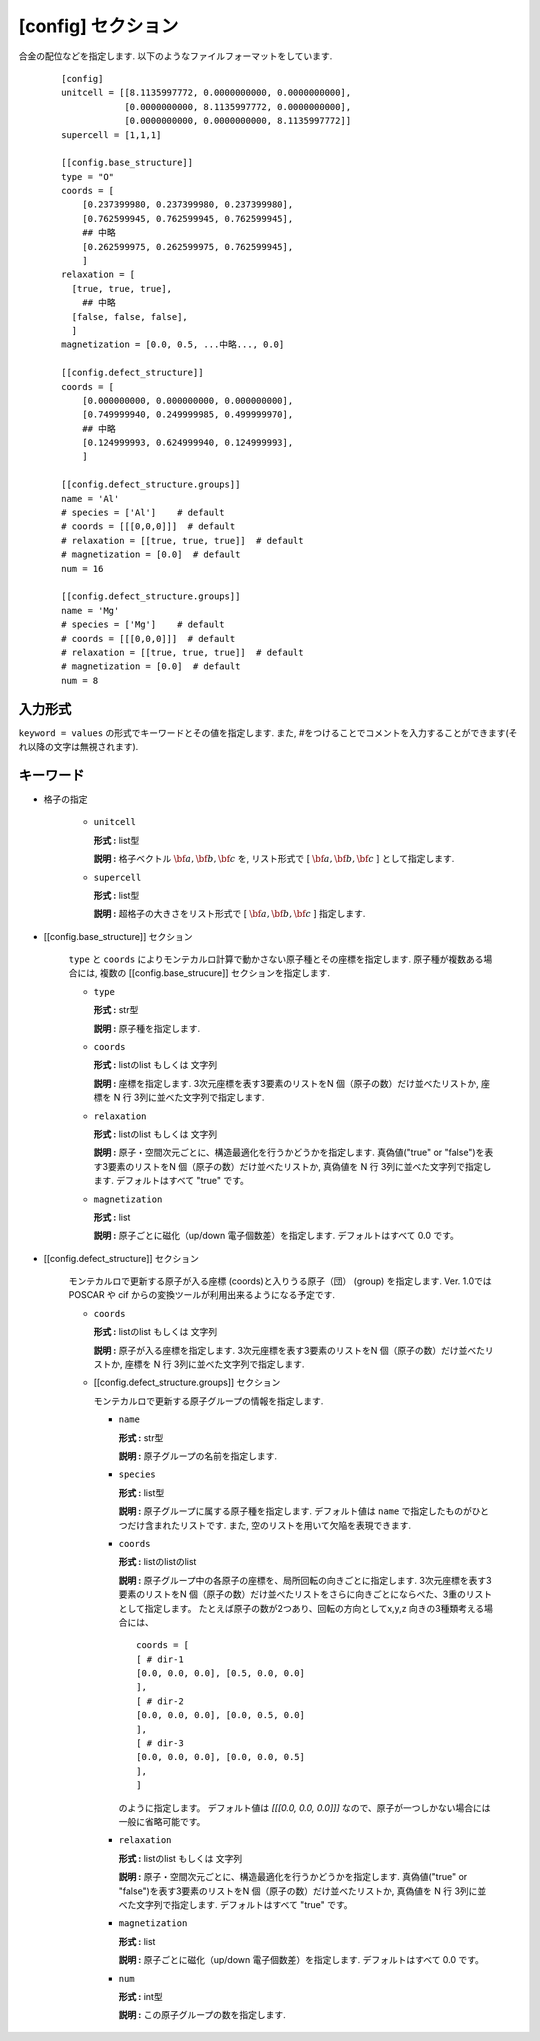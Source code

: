 .. highlight:: none
.. _config-section:

[config] セクション
-------------------------------

合金の配位などを指定します.
以下のようなファイルフォーマットをしています.

  ::

    [config]
    unitcell = [[8.1135997772, 0.0000000000, 0.0000000000],
                [0.0000000000, 8.1135997772, 0.0000000000],
                [0.0000000000, 0.0000000000, 8.1135997772]]
    supercell = [1,1,1]

    [[config.base_structure]]
    type = "O"
    coords = [
        [0.237399980, 0.237399980, 0.237399980],
        [0.762599945, 0.762599945, 0.762599945],
        ## 中略
        [0.262599975, 0.262599975, 0.762599945],
        ]
    relaxation = [
      [true, true, true],
        ## 中略
      [false, false, false],
      ]
    magnetization = [0.0, 0.5, ...中略..., 0.0]

    [[config.defect_structure]]
    coords = [
        [0.000000000, 0.000000000, 0.000000000],
        [0.749999940, 0.249999985, 0.499999970],
        ## 中略
        [0.124999993, 0.624999940, 0.124999993],
        ]

    [[config.defect_structure.groups]]
    name = 'Al'
    # species = ['Al']    # default
    # coords = [[[0,0,0]]]  # default
    # relaxation = [[true, true, true]]  # default
    # magnetization = [0.0]  # default
    num = 16

    [[config.defect_structure.groups]]
    name = 'Mg'
    # species = ['Mg']    # default
    # coords = [[[0,0,0]]]  # default
    # relaxation = [[true, true, true]]  # default
    # magnetization = [0.0]  # default
    num = 8

入力形式
^^^^^^^^^^^^
``keyword = values`` の形式でキーワードとその値を指定します.
また, #をつけることでコメントを入力することができます(それ以降の文字は無視されます).

キーワード
^^^^^^^^^^

- 格子の指定

    -  ``unitcell``

       **形式 :** list型

       **説明 :**
       格子ベクトル :math:`\bf{a}, \bf{b}, \bf{c}` を,
       リスト形式で [ :math:`\bf{a}, \bf{b}, \bf{c}` ] として指定します.

    -  ``supercell``

       **形式 :** list型

       **説明 :**
       超格子の大きさをリスト形式で [ :math:`\bf{a}, \bf{b}, \bf{c}` ] 指定します.

- [[config.base_structure]] セクション

    ``type`` と ``coords`` によりモンテカルロ計算で動かさない原子種とその座標を指定します. 
    原子種が複数ある場合には, 複数の [[config.base_strucure]] セクションを指定します.

    - ``type``

      **形式 :** str型

      **説明 :**  原子種を指定します.

    - ``coords``

      **形式 :** listのlist もしくは 文字列

      **説明 :**  座標を指定します.
      3次元座標を表す3要素のリストをN 個（原子の数）だけ並べたリストか, 座標を N 行 3列に並べた文字列で指定します.

    - ``relaxation``

      **形式 :** listのlist もしくは 文字列

      **説明 :**  原子・空間次元ごとに、構造最適化を行うかどうかを指定します.
      真偽値("true" or "false")を表す3要素のリストをN 個（原子の数）だけ並べたリストか, 真偽値を N 行 3列に並べた文字列で指定します.
      デフォルトはすべて "true" です。

    - ``magnetization``

      **形式 :** list

      **説明 :**  原子ごとに磁化（up/down 電子個数差）を指定します.
      デフォルトはすべて 0.0 です。

- [[config.defect_structure]] セクション

    モンテカルロで更新する原子が入る座標 (coords)と入りうる原子（団） (group) を指定します.
    Ver. 1.0ではPOSCAR や cif からの変換ツールが利用出来るようになる予定です.


    - ``coords``

      **形式 :** listのlist もしくは 文字列

      **説明 :**  原子が入る座標を指定します.
      3次元座標を表す3要素のリストをN 個（原子の数）だけ並べたリストか, 座標を N 行 3列に並べた文字列で指定します.

    - [[config.defect_structure.groups]] セクション

      モンテカルロで更新する原子グループの情報を指定します.

      -  ``name``

         **形式 :** str型

         **説明 :**
         原子グループの名前を指定します.

      
      -  ``species``

         **形式 :** list型

         **説明 :**
         原子グループに属する原子種を指定します. デフォルト値は ``name`` で指定したものがひとつだけ含まれたリストです.
         また, 空のリストを用いて欠陥を表現できます.

      .. _coords-orr:

      -  ``coords``

         **形式 :** listのlistのlist

         **説明 :**  原子グループ中の各原子の座標を、局所回転の向きごとに指定します.
         3次元座標を表す3要素のリストをN 個（原子の数）だけ並べたリストをさらに向きごとにならべた、3重のリストとして指定します。
         たとえば原子の数が2つあり、回転の方向としてx,y,z 向きの3種類考える場合には、 
         ::
            coords = [
            [ # dir-1
            [0.0, 0.0, 0.0], [0.5, 0.0, 0.0]
            ],
            [ # dir-2
            [0.0, 0.0, 0.0], [0.0, 0.5, 0.0]
            ],
            [ # dir-3
            [0.0, 0.0, 0.0], [0.0, 0.0, 0.5]
            ],
            ]

         のように指定します。
	 デフォルト値は `[[[0.0, 0.0, 0.0]]]` なので、原子が一つしかない場合には一般に省略可能です。

      - ``relaxation``

	**形式 :** listのlist もしくは 文字列

	**説明 :**  原子・空間次元ごとに、構造最適化を行うかどうかを指定します.
	真偽値("true" or "false")を表す3要素のリストをN 個（原子の数）だけ並べたリストか, 真偽値を N 行 3列に並べた文字列で指定します.
	デフォルトはすべて "true" です。

      - ``magnetization``

	**形式 :** list
	
	**説明 :**  原子ごとに磁化（up/down 電子個数差）を指定します.
	デフォルトはすべて 0.0 です。
  
      - ``num``

	**形式 :** int型
	  
	**説明 :**
        この原子グループの数を指定します.
